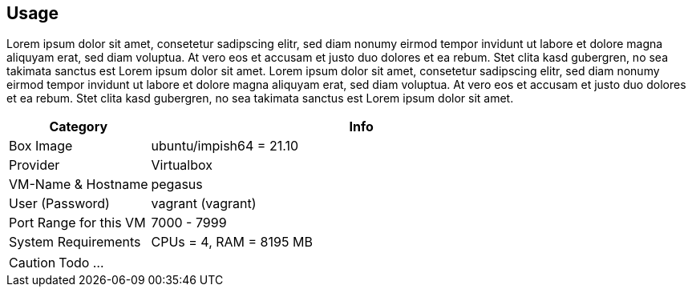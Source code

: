 == Usage
Lorem ipsum dolor sit amet, consetetur sadipscing elitr, sed diam nonumy eirmod tempor invidunt ut labore et dolore magna aliquyam erat, sed diam voluptua. At vero eos et accusam et justo duo dolores et ea rebum. Stet clita kasd gubergren, no sea takimata sanctus est Lorem ipsum dolor sit amet. Lorem ipsum dolor sit amet, consetetur sadipscing elitr, sed diam nonumy eirmod tempor invidunt ut labore et dolore magna aliquyam erat, sed diam voluptua. At vero eos et accusam et justo duo dolores et ea rebum. Stet clita kasd gubergren, no sea takimata sanctus est Lorem ipsum dolor sit amet.

[cols="1,3", options="header"]
|===
|Category |Info
|Box Image |ubuntu/impish64 = 21.10
|Provider |Virtualbox
|VM-Name & Hostname |pegasus
|User (Password) |vagrant (vagrant)
|Port Range for this VM |7000 - 7999
|System Requirements |CPUs = 4, RAM = 8195 MB
|===

CAUTION: Todo ...
